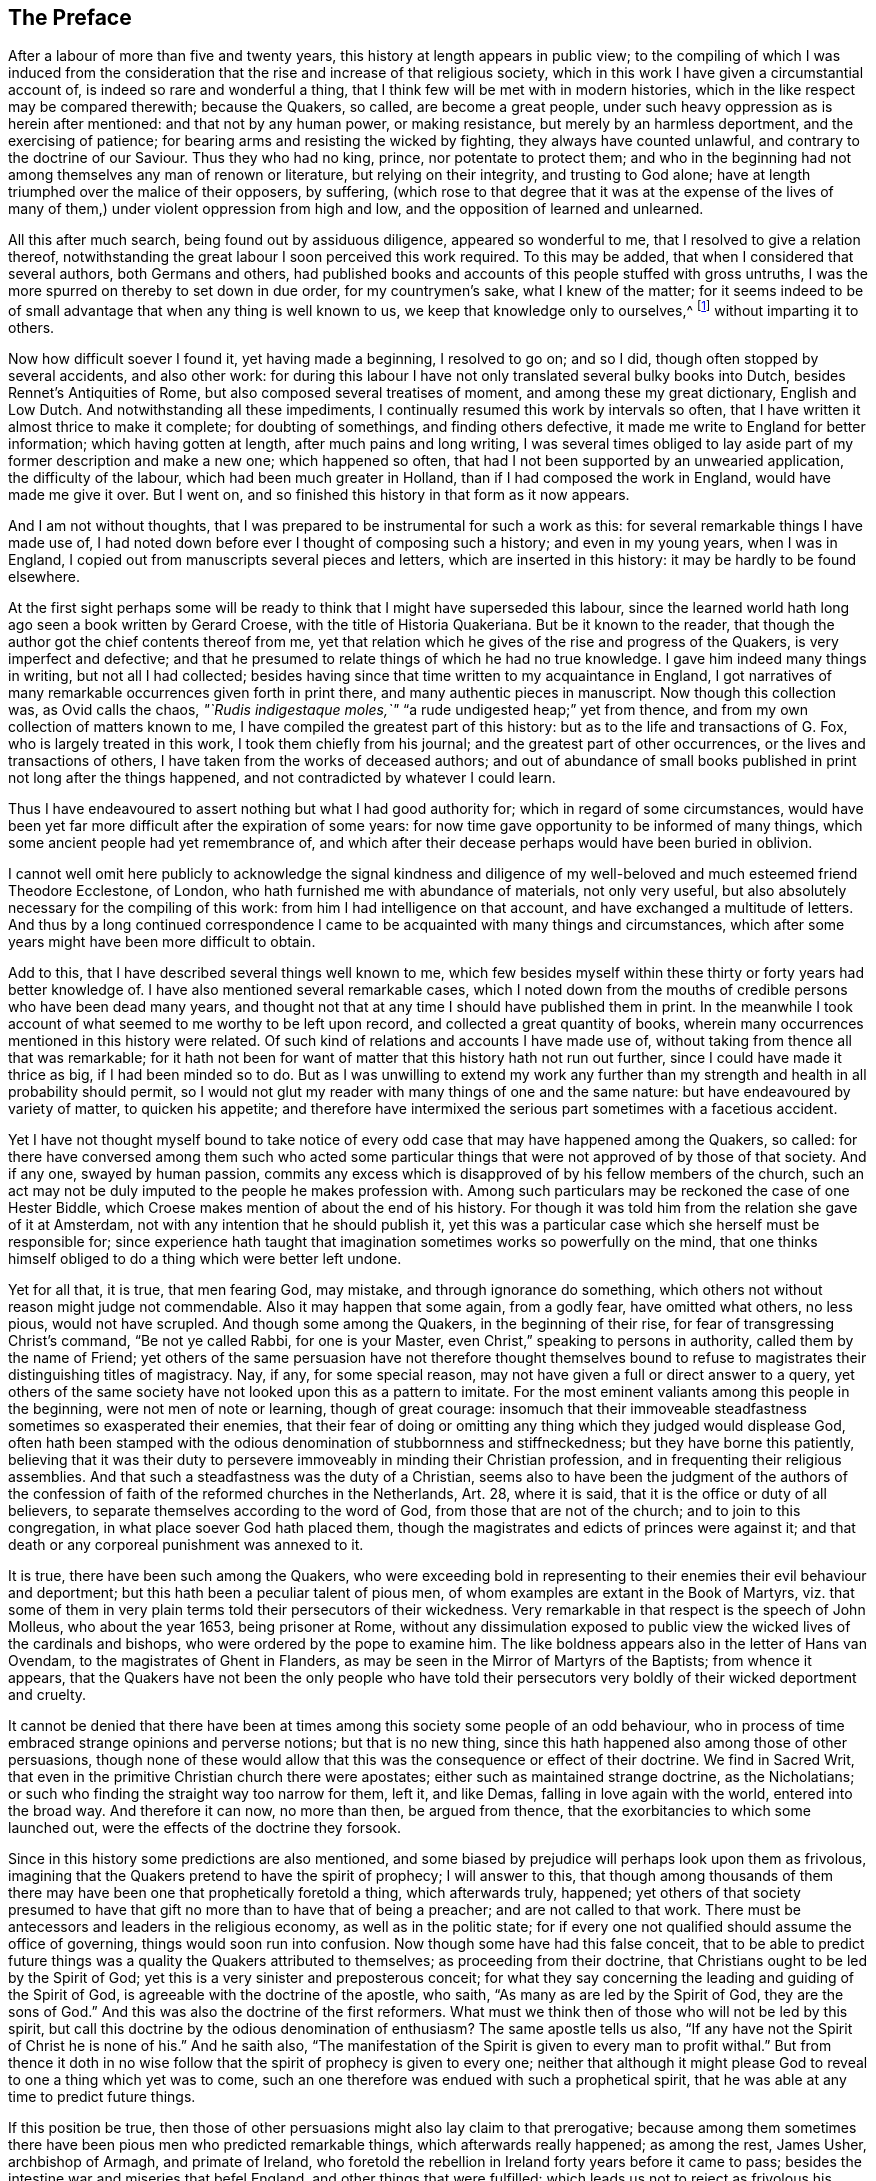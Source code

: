 == The Preface

After a labour of more than five and twenty years,
this history at length appears in public view;
to the compiling of which I was induced from the consideration
that the rise and increase of that religious society,
which in this work I have given a circumstantial account of,
is indeed so rare and wonderful a thing,
that I think few will be met with in modern histories,
which in the like respect may be compared therewith; because the Quakers, so called,
are become a great people, under such heavy oppression as is herein after mentioned:
and that not by any human power, or making resistance,
but merely by an harmless deportment, and the exercising of patience;
for bearing arms and resisting the wicked by fighting, they always have counted unlawful,
and contrary to the doctrine of our Saviour.
Thus they who had no king, prince, nor potentate to protect them;
and who in the beginning had not among themselves any man of renown or literature,
but relying on their integrity, and trusting to God alone;
have at length triumphed over the malice of their opposers, by suffering,
(which rose to that degree that it was at the expense of the lives
of many of them,) under violent oppression from high and low,
and the opposition of learned and unlearned.

All this after much search, being found out by assiduous diligence,
appeared so wonderful to me, that I resolved to give a relation thereof,
notwithstanding the great labour I soon perceived this work required.
To this may be added, that when I considered that several authors,
both Germans and others,
had published books and accounts of this people stuffed with gross untruths,
I was the more spurred on thereby to set down in due order, for my countrymen`'s sake,
what I knew of the matter;
for it seems indeed to be of small advantage that when any thing is well known to us,
we keep that knowledge only to ourselves,^
footnote:[__Scire tuum nihil est, nisi te scire hoc sciat alter.--Pers.
Sat. 1.__]
without imparting it to others.

Now how difficult soever I found it, yet having made a beginning, I resolved to go on;
and so I did, though often stopped by several accidents, and also other work:
for during this labour I have not only translated several bulky books into Dutch,
besides Rennet`'s Antiquities of Rome, but also composed several treatises of moment,
and among these my great dictionary, English and Low Dutch.
And notwithstanding all these impediments,
I continually resumed this work by intervals so often,
that I have written it almost thrice to make it complete; for doubting of somethings,
and finding others defective, it made me write to England for better information;
which having gotten at length, after much pains and long writing,
I was several times obliged to lay aside part of
my former description and make a new one;
which happened so often, that had I not been supported by an unwearied application,
the difficulty of the labour, which had been much greater in Holland,
than if I had composed the work in England, would have made me give it over.
But I went on, and so finished this history in that form as it now appears.

And I am not without thoughts,
that I was prepared to be instrumental for such a work as this:
for several remarkable things I have made use of,
I had noted down before ever I thought of composing such a history;
and even in my young years, when I was in England,
I copied out from manuscripts several pieces and letters,
which are inserted in this history: it may be hardly to be found elsewhere.

At the first sight perhaps some will be ready to
think that I might have superseded this labour,
since the learned world hath long ago seen a book written by Gerard Croese,
with the title of [.book-title]#Historia Quakeriana.#
But be it known to the reader,
that though the author got the chief contents thereof from me,
yet that relation which he gives of the rise and progress of the Quakers,
is very imperfect and defective;
and that he presumed to relate things of which he had no true knowledge.
I gave him indeed many things in writing, but not all I had collected;
besides having since that time written to my acquaintance in England,
I got narratives of many remarkable occurrences given forth in print there,
and many authentic pieces in manuscript.
Now though this collection was, as Ovid calls the chaos,
__"`Rudis indigestaque moles,`"__ "`a rude undigested heap;`" yet from thence,
and from my own collection of matters known to me,
I have compiled the greatest part of this history:
but as to the life and transactions of G. Fox, who is largely treated in this work,
I took them chiefly from his journal; and the greatest part of other occurrences,
or the lives and transactions of others, I have taken from the works of deceased authors;
and out of abundance of small books published in print not long after the things happened,
and not contradicted by whatever I could learn.

Thus I have endeavoured to assert nothing but what I had good authority for;
which in regard of some circumstances,
would have been yet far more difficult after the expiration of some years:
for now time gave opportunity to be informed of many things,
which some ancient people had yet remembrance of,
and which after their decease perhaps would have been buried in oblivion.

I cannot well omit here publicly to acknowledge the signal kindness and
diligence of my well-beloved and much esteemed friend Theodore Ecclestone,
of London, who hath furnished me with abundance of materials, not only very useful,
but also absolutely necessary for the compiling of this work:
from him I had intelligence on that account, and have exchanged a multitude of letters.
And thus by a long continued correspondence I came
to be acquainted with many things and circumstances,
which after some years might have been more difficult to obtain.

Add to this, that I have described several things well known to me,
which few besides myself within these thirty or forty years had better knowledge of.
I have also mentioned several remarkable cases,
which I noted down from the mouths of credible persons who have been dead many years,
and thought not that at any time I should have published them in print.
In the meanwhile I took account of what seemed to me worthy to be left upon record,
and collected a great quantity of books,
wherein many occurrences mentioned in this history were related.
Of such kind of relations and accounts I have made use of,
without taking from thence all that was remarkable;
for it hath not been for want of matter that this history hath not run out further,
since I could have made it thrice as big, if I had been minded so to do.
But as I was unwilling to extend my work any further than
my strength and health in all probability should permit,
so I would not glut my reader with many things of one and the same nature:
but have endeavoured by variety of matter, to quicken his appetite;
and therefore have intermixed the serious part sometimes with a facetious accident.

Yet I have not thought myself bound to take notice of every
odd case that may have happened among the Quakers,
so called:
for there have conversed among them such who acted some particular
things that were not approved of by those of that society.
And if any one, swayed by human passion,
commits any excess which is disapproved of by his fellow members of the church,
such an act may not be duly imputed to the people he makes profession with.
Among such particulars may be reckoned the case of one Hester Biddle,
which Croese makes mention of about the end of his history.
For though it was told him from the relation she gave of it at Amsterdam,
not with any intention that he should publish it,
yet this was a particular case which she herself must be responsible for;
since experience hath taught that imagination sometimes works so powerfully on the mind,
that one thinks himself obliged to do a thing which were better left undone.

Yet for all that, it is true, that men fearing God, may mistake,
and through ignorance do something,
which others not without reason might judge not commendable.
Also it may happen that some again, from a godly fear, have omitted what others,
no less pious, would not have scrupled.
And though some among the Quakers, in the beginning of their rise,
for fear of transgressing Christ`'s command, "`Be not ye called Rabbi,
for one is your Master, even Christ,`" speaking to persons in authority,
called them by the name of Friend;
yet others of the same persuasion have not therefore thought themselves
bound to refuse to magistrates their distinguishing titles of magistracy.
Nay, if any, for some special reason,
may not have given a full or direct answer to a query,
yet others of the same society have not looked upon this as a pattern to imitate.
For the most eminent valiants among this people in the beginning,
were not men of note or learning, though of great courage:
insomuch that their immoveable steadfastness sometimes so exasperated their enemies,
that their fear of doing or omitting any thing which they judged would displease God,
often hath been stamped with the odious denomination of stubbornness and stiffneckedness;
but they have borne this patiently,
believing that it was their duty to persevere immoveably
in minding their Christian profession,
and in frequenting their religious assemblies.
And that such a steadfastness was the duty of a Christian,
seems also to have been the judgment of the authors of the
confession of faith of the reformed churches in the Netherlands,
Art. 28,
where it is said, that it is the office or duty of all believers,
to separate themselves according to the word of God,
from those that are not of the church; and to join to this congregation,
in what place soever God hath placed them,
though the magistrates and edicts of princes were against it;
and that death or any corporeal punishment was annexed to it.

It is true, there have been such among the Quakers,
who were exceeding bold in representing to their enemies their evil behaviour and deportment;
but this hath been a peculiar talent of pious men,
of whom examples are extant in the [.book-title]#Book of Martyrs,#
viz. that some of them in very plain terms told their persecutors of their wickedness.
Very remarkable in that respect is the speech of John Molleus, who about the year 1653,
being prisoner at Rome,
without any dissimulation exposed to public view
the wicked lives of the cardinals and bishops,
who were ordered by the pope to examine him.
The like boldness appears also in the letter of Hans van Ovendam,
to the magistrates of Ghent in Flanders,
as may be seen in the [.book-title]#Mirror of Martyrs of the Baptists;# from whence it appears,
that the Quakers have not been the only people who have told their
persecutors very boldly of their wicked deportment and cruelty.

It cannot be denied that there have been at times
among this society some people of an odd behaviour,
who in process of time embraced strange opinions and perverse notions;
but that is no new thing, since this hath happened also among those of other persuasions,
though none of these would allow that this was the consequence or effect of their doctrine.
We find in Sacred Writ, that even in the primitive Christian church there were apostates;
either such as maintained strange doctrine, as the Nicholatians;
or such who finding the straight way too narrow for them, left it, and like Demas,
falling in love again with the world, entered into the broad way.
And therefore it can now, no more than then, be argued from thence,
that the exorbitancies to which some launched out,
were the effects of the doctrine they forsook.

Since in this history some predictions are also mentioned,
and some biased by prejudice will perhaps look upon them as frivolous,
imagining that the Quakers pretend to have the spirit of prophecy; I will answer to this,
that though among thousands of them there may have
been one that prophetically foretold a thing,
which afterwards truly, happened;
yet others of that society presumed to have that
gift no more than to have that of being a preacher;
and are not called to that work.
There must be antecessors and leaders in the religious economy,
as well as in the politic state;
for if every one not qualified should assume the office of governing,
things would soon run into confusion.
Now though some have had this false conceit,
that to be able to predict future things was a quality the Quakers attributed to themselves;
as proceeding from their doctrine, that Christians ought to be led by the Spirit of God;
yet this is a very sinister and preposterous conceit;
for what they say concerning the leading and guiding of the Spirit of God,
is agreeable with the doctrine of the apostle, who saith,
"`As many as are led by the Spirit of God, they are the sons of God.`"
And this was also the doctrine of the first reformers.
What must we think then of those who will not be led by this spirit,
but call this doctrine by the odious denomination of enthusiasm?
The same apostle tells us also,
"`If any have not the Spirit of Christ he is none of his.`"
And he saith also,
"`The manifestation of the Spirit is given to every man to profit withal.`"
But from thence it doth in no wise follow that the
spirit of prophecy is given to every one;
neither that although it might please God to reveal to one a thing which yet was to come,
such an one therefore was endued with such a prophetical spirit,
that he was able at any time to predict future things.

If this position be true,
then those of other persuasions might also lay claim to that prerogative;
because among them sometimes there have been pious men who predicted remarkable things,
which afterwards really happened; as among the rest, James Usher, archbishop of Armagh,
and primate of Ireland,
who foretold the rebellion in Ireland forty years before it came to pass;
besides the intestine war and miseries that befel England,
and other things that were fulfilled:
which leads us not to reject as frivolous his prediction of the dreadful
persecution that would fall upon all the Protestant churches by the Papists;
for though one of his friends once objected to him,
that since Great Britain and Ireland had already suffered so deeply,
there was reason to hope that the judgments of God
in respect of these kingdoms might have been past;
yet he replied to it, "`Fool not yourselves with such hopes,
for I tell you all you have yet seen hath been but the beginning of sorrows,
to what is yet to come upon the Protestant churches of Christ,
who will ere long fall under a sharper persecution than ever yet hath been upon them.
And therefore look you be not found in the outward court,
but a worshipper in the temple before the altar:
for Christ will measure all those that profess his name, and call themselves his people;
and the outward worshippers he will leave out, to be trodden down by the Gentiles.
The outward court is the formal Christian,
whose religion lies in performing the outside duties of Christianity,
without having an inward life and power of faith and love, uniting them to Christ:
and these God will leave to be trodden down and swept away by the Gentiles.
But the worshippers within the temple and before the altar,
are those who indeed worship God in spirit and in truth:
whose souls are made his temples,
and he is honoured and adored in the most inward thoughts of their hearts;
and they sacrifice their lusts and vile affections, yea, and their own wills to him;
and these God will hide in the hollow of his hand, and under the shadow of his wings.
And this shall be the great difference between this last,
and all the other preceding persecutions;
for in the former the most eminent and spiritual
ministers and Christians did generally suffer most,
and were most violently fallen upon;
but in this last persecution these shall be preserved by God as a seed to partake
of that glory which shall immediately follow and come upon the church,
as soon as ever this storm shall be over; for as it shall be the sharpest,
so it shall be the shortest persecution of them all,
and shall only take away the gross hypocrites and formal professors;
but the true spiritual believers shall be preserved till the calamity be over past.`"

If any now-a-days should speak at this rate,
it is credible that many who think themselves to be good Christians,
would decry this as mere enthusiasm.
But the said bishop is still in such great repute with the learned,
and hath obtained such an high esteem by his writings,
that his words are likely to be of more weight with many, than those of other pious men.
And therefore I was willing to renew them, and revive his memory,
if perhaps this might make some impression upon the minds of any:
for this is a certain truth, that no outward performances will avail any,
if they do not worship God in spirit and in truth; for such worshippers God seeks,
according to what our Saviour himself said; besides,
that "`not every one that saith to him, Lord, Lord,
shall enter into the kingdom of heaven:`" nay, when many in that day will say to him,
"`Lord, have we not prophesied in thy name?`"
He will say to them, "`I never knew you; depart from me ye that work iniquity.`"

As the many singular cases related in this history will
afford no unpleasing entertainment to curious readers,
so they will be found also instructive;
for we shall not only meet with instances of true piety and love to one`'s neighbour,
and of saints triumphing on their death beds,
and also with remarkable examples of sinners truly penitent at the hour of death;
but we may also find here abundance of proofs of a peaceable behaviour: for the Quakers,
so called, have not plotted against the government,
nor meddled with treasonable practices or rebellions;
and how much soever they were oppressed, yet they always were quiet,
and never made any resistance;
but with an harmless patience they have borne their most heavy oppressions and injuries,
and so at length overcame:
for to be subject to magistracy hath always been one of their principles;
and that they were really dutiful subjects, they have showed at all times,
by paying obedience to the higher power, in all they could do with a good conscience.
And when any thing was required of them,
which from a reverential respect to God they durst not do, or omit;
they have showed their obedience by suffering, without making any resistance,
or joining with others who were inclined thereto.

Now though many have made it their business to represent them in odious colours,
and to write great untruths concerning them; nay,
to fasten doctrines upon them which they never approved,
and that not a few of the learned have contended against them with their pens;
yet among these there have also been such, who though they never joined with,
yet gave a good account and favourable testimony concerning them,
as may be seen in Richard Claridge`'s answer to a book of Edward Cockson, page 266,
and seq.
And at Amsterdam in Holland, many years ago, a learned man published a book called, [.book-title]#Lucerna super Candelabrum,#
wherein he very eminently defended the doctrine of the inward light;
and this book was published in Dutch, and afterwards also into English,
with the title of [.book-title]#The Light Upon the Candlestick:# and since the name of William Ames,
a zealous preacher among the Quakers, was placed upon the title,
many have believed him to be the author of that book,
because his doctrine of the divine and inward light was so effectually asserted therein.
That he approved the contents of the book I know;
but I know also that it never proceeded from his pen.
And many years afterwards it was published under
the name of one Peter Balling as the author,
though there were those who fathered it upon Adam Boreel,
because it is found printed in Latin among his [.book-title]#Scripta Postuma.#
And this opinion is not altogether improbable,
for among his works are found also some other writings
that contain several positions asserted by the Quakers;
besides, he and some other of the collegians,
and among these also Dr. Galenus Abrahamson,
were so effectually convinced of the doctrine preached
by William Ames when he first came to Amsterdam,
that they approved of it; though afterwards from a misapprehension they opposed it.
Now if we presuppose that Adam Boreel was the author of the said Latin book,
Peter Balling might be the translator thereof into Dutch;
for that it was originally written in Latin seems to me very probable.

But however this be, it appears plainly, that the author would not publicly be known;
for the title seemed designedly composed so that the readers
should believe W. Ames to be the author of it,
viz. [.book-title]#The Light on the Candlestick,#
serving for Illustration of the principal matters in the book called, [.book-title]#The Mysteries of the Kingdom of God,# etc. against Galenus Abrahamson and his Assenters,
treated of, and written by W. Ames.
And this name stood in capital letters underneath,
in such a manner as the name of an author is usually placed upon a title;
though the publisher meant no more but that W. Ames was the author of the book called,
The Mysteries of the Kingdom of God.
And there was no printer`'s name added to it, but only, "`Printed for the author, 1662.`"

Now though I cannot tell certainly who was the author, yet I have thought fit,
since the said book is not easily to be got in Latin,
to insert it in the appendix of this history; from whence it may appear,
as well as from the writings of some others,
that there have been such as either commended the Quakers, or defended their doctrine,
though they themselves never could resolve to join with them publicly.

But notwithstanding all this, there have been others, who,
to render the deportment and carriage of the Quakers suspected and odious,
have been ready to represent their honest behaviour
and religious life as Pharisaical righteousness;
although Christ and his apostles earnestly recommended such a life.
Pray, what mean these words of our Saviour, "`Be ye perfect,
even as your Father which is in heaven is perfect;`" but that we ought to endeavour,
to the utmost of our power, to lead a virtuous and godly life?
when those that heard the apostle Peter preach, were thereby pricked in their hearts,
and said, "`Men and Brethren, what shall we do?`"
he answered, "`Repent.`"
And at another time, "`Repent, ye, and be converted, that your sins may be blotted out.`"
The apostle Paul saith, "`Be not conformed to this world,
but be ye transformed by the renewing of your mind.`"
And the apostle Peter, agreeable to this, saith, "`As obedient children,
not fashioning yourselves according to the former lusts in your ignorance;
but as he which hath called you is holy,
so be ye holy in all manner of conversation;`" all which clearly implieth,
that a Christian ought to be very strict and careful in his conversation;
and of this judgment were also the first reformers:
and that Archbishop Tillotson was also of the same mind appears
from many passages that are to be found in his sermons.

But though the Quakers have endeavoured to make their life
and conversation agree with their Christian profession,
yet this hath raised envy, grudge, and malice against them:
and among the clergy there have been such, who, to render them odious,
did not stick to represent them as disguised Papists,
notwithstanding these were none of their meanest enemies.
For, after a due reflection and consideration, it hath seemed to me,
that when king Charles the second was on the throne, the Romanists,
and such among the church of England as favoured them,
were the chief promoters of persecution.
And these, to pursue their wicked ends, would not proceed according to law,
in the trials of the imprisoned Quakers;
but they continually strove to introduce an arbitrary power, and so, from time to time,
they did not omit to prosecute the Quakers severely: thinking that,
when they were once suppressed, the other dissenters must fall of necessity,
though they were not for non-resistance.
But Providence acted very remarkably; for,
when a popish prince afterwards would introduce liberty of conscience,
the eyes of the most moderate maintainers of the church of England came to be so opened,
that, in the reign of King William III.
they promoted a general liberty of conscience,
by which the people called Quakers at length obtained
liberty to perform their public worship without molestation.

Thus far the limits of this history are extended; and being arrived there,
I did not think myself bound to enlarge any further;
what follows being no more than an overplus.

I have related nothing in this work but what I believed to be unquestionably true:
for what seemed doubtful to me, I rather chose to pass by;
having never been of so credulous a temper, as easily to take things on trust,
without due examination:
for we often see that high soaring imaginations make
people believe things that are far from being true.
But for all that,
we ought not to reject as untrue everything that appears strange or unusual;
since experience convinceth us of the contrary,
viz. that sometimes we have seen a thing which, if we had not beheld with our own eyes,
we could hardly have believed.
Wherefore I would not reject as untrue what was extraordinary or unusual,
when it was told me by credible persons, or confirmed by eye-witnesses.
And therefore, though my reader may meet with some very singular occurrences,
yet this is true, that I have endeavoured to the utmost to relate nothing but what,
after a nice inquiry, seemed to me to be true, or at least very probable.
And yet I have silently passed over some cases which I did not question to be true,
lest any might think me too credulous.

As to the transactions of state affairs,
I have taken them mostly from the history of the rebellion and the civil wars in England,
written by Edward Earl of Clarendon, and from the memoirs of Edward Ludlow.
Yet some few things relating to state affairs, that have not been mentioned by them,
nor in any other public history that I know of,
I thought worthy to be delivered to posterity by my pen.

For my style, I know it is but indifferent:
I do not pretend to elegancy in the English tongue; for, being a foreigner,
and never having been in England but about the space of ten months,
and that near fifty years ago,
it ought not to be expected that I should write English so well as Dutch,
my native language.
If therefore my pen hath sometimes been guilty of a Belgicism, I beg excuse of my reader.
And since my absence hath hindered me from correcting the printer`'s mistakes,
either in omissions or other errors, such faults I do not think myself responsible for,
because I have been fain to trust the oversight and correction of my work to others,
who may have been more liable to let errors escape than myself should have been.
This I hope will suffice to excuse me with discreet persons.

What the envious may judge of this work I little care for,
well knowing that the most eminent authors have been exposed to envy,
and been obnoxious to the censures of pedantic critics.
Whatever any may think, this I am well assured of,
that my chief scope hath been by the relation of many unusual occurrences,
not only to delight my reader but also to lead him to virtue.
If I may be so happy as to have contributed thereto,
I shall think my pains well rewarded; and if not,
I shall have at least this satisfaction, that according to my ability,
I have endeavoured to be beneficial to others,
and to edify my fellow-mortals in that which is good;
which I cannot but think to be well pleasing to God.
And if I have performed any thing that is good,
the honour and glory thereof belongs to him, who is the Giver of all good gifts;
and it is from Him alone I have received all my ability to do any good thing.
Thus concluding, I wish the reader discretion, and an impartial judgment.
